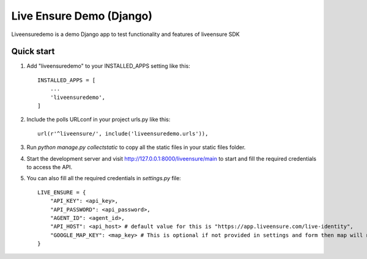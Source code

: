 =====
Live Ensure Demo (Django)
=====

Liveensuredemo is a demo Django app to test functionality and features of liveensure SDK


Quick start
-----------

1. Add "liveensuredemo" to your INSTALLED_APPS setting like this::

    INSTALLED_APPS = [
        ...
        'liveensuredemo',
    ]

2. Include the polls URLconf in your project urls.py like this::

    url(r'^liveensure/', include('liveensuredemo.urls')),

3. Run `python manage.py collectstatic` to copy all the static files in your static files folder.

4. Start the development server and visit http://127.0.0.1:8000/liveensure/main to start and fill the required credentials to access the API.

5. You can also fill all the required credentials in `settings.py` file::
	
	LIVE_ENSURE = {
	    "API_KEY": <api_key>,
	    "API_PASSWORD": <api_password>,
	    "AGENT_ID": <agent_id>,
	    "API_HOST": <api_host> # default value for this is "https://app.liveensure.com/live-identity",
            "GOOGLE_MAP_KEY": <map_key> # This is optional if not provided in settings and form then map will not work on location authentication demo
	}
